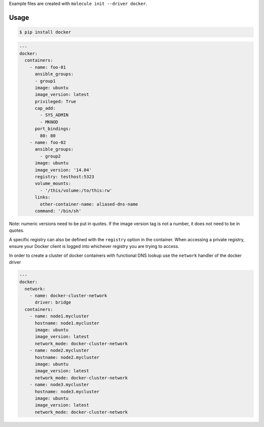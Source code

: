 .. _docker_driver_usage:

Example files are created with ``molecule init --driver docker``.

Usage
-----

.. code-block:: bash

  $ pip install docker

.. code-block:: yaml

  ---
  docker:
    containers:
      - name: foo-01
        ansible_groups:
        - group1
        image: ubuntu
        image_version: latest
        privileged: True
        cap_add:
          - SYS_ADMIN
          - MKNOD
        port_bindings:
          80: 80
      - name: foo-02
        ansible_groups:
          - group2
        image: ubuntu
        image_version: '14.04'
        registry: testhost:5323
        volume_mounts:
          - '/this/volume:/to/this:rw'
        links:
          other-container-name: aliased-dns-name
        command: '/bin/sh'

Note: numeric versions need to be put in quotes. If the image version tag is
not a number, it does not need to be in quotes.

A specific registry can also be defined with the ``registry`` option in the
container.  When accessing a private registry, ensure your Docker client is
logged into whichever registry you are trying to access.

In order to create a cluster of docker containers with functional DNS lookup
use the ``network`` handler of the docker driver

.. code-block:: yaml

  ---
  docker:
    network:
      - name: docker-cluster-network
        driver: bridge
    containers:
      - name: node1.mycluster
        hostname: node1.mycluster
        image: ubuntu
        image_version: latest
        network_mode: docker-cluster-network
      - name: node2.mycluster
        hostname: node2.mycluster
        image: ubuntu
        image_version: latest
        network_mode: docker-cluster-network
      - name: node3.mycluster
        hostname: node3.mycluster
        image: ubuntu
        image_version: latest
        network_mode: docker-cluster-network
